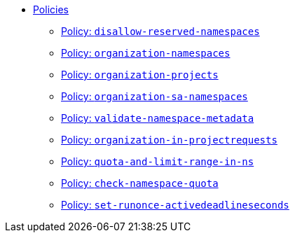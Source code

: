 //
// This partial is autogenerated from `tools/render/templates/nav.adoc -- DO NOT EDIT manually
//
** xref:references/policies/index.adoc[Policies]
*** xref:references/policies/02_disallow_reserved_namespaces.adoc[Policy: `disallow-reserved-namespaces`]
*** xref:references/policies/02_organization_namespaces.adoc[Policy: `organization-namespaces`]
*** xref:references/policies/02_organization_projects.adoc[Policy: `organization-projects`]
*** xref:references/policies/02_organization_sa_namespaces.adoc[Policy: `organization-sa-namespaces`]
*** xref:references/policies/02_validate_namespace_metadata.adoc[Policy: `validate-namespace-metadata`]
*** xref:references/policies/03_projectrequest.adoc[Policy: `organization-in-projectrequests`]
*** xref:references/policies/11_generate_quota_limit_range_in_ns.adoc[Policy: `quota-and-limit-range-in-ns`]
*** xref:references/policies/12_namespace_quota_per_zone.adoc[Policy: `check-namespace-quota`]
*** xref:references/policies/30_set_runonce_activedeadlineseconds.adoc[Policy: `set-runonce-activedeadlineseconds`]

